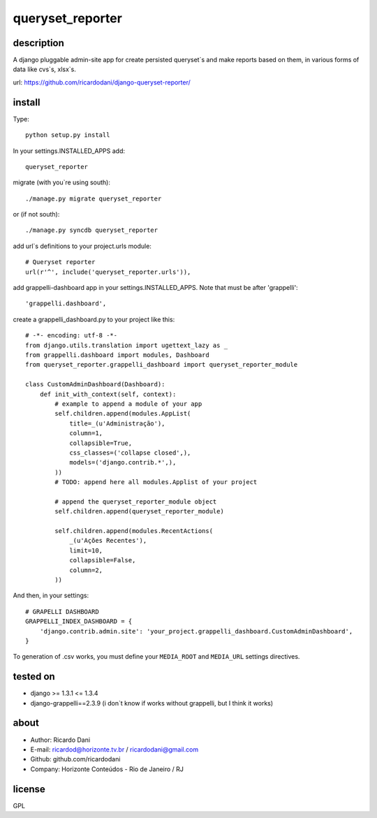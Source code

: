 queryset_reporter
=================

description
-----------

A django pluggable admin-site app for create persisted queryset`s and make reports based on them, in various forms of data like cvs`s, xlsx`s.

url: https://github.com/ricardodani/django-queryset-reporter/

install
-------

Type::

   python setup.py install

In your settings.INSTALLED_APPS add::

  queryset_reporter

migrate (with you`re using south)::

  ./manage.py migrate queryset_reporter

or (if not south)::

  ./manage.py syncdb queryset_reporter

add url`s definitions to your project.urls module::

    # Queryset reporter
    url(r'^', include('queryset_reporter.urls')),

add grappelli-dashboard app in your settings.INSTALLED_APPS. Note that must be after 'grappelli'::
    
    'grappelli.dashboard',

create a grappelli_dashboard.py to your project like this::

    # -*- encoding: utf-8 -*-
    from django.utils.translation import ugettext_lazy as _
    from grappelli.dashboard import modules, Dashboard
    from queryset_reporter.grappelli_dashboard import queryset_reporter_module

    class CustomAdminDashboard(Dashboard):
        def init_with_context(self, context):
            # example to append a module of your app
            self.children.append(modules.AppList(
                title=_(u'Administração'),
                column=1,
                collapsible=True,
                css_classes=('collapse closed',),
                models=('django.contrib.*',),
            ))
            # TODO: append here all modules.Applist of your project

            # append the queryset_reporter_module object
            self.children.append(queryset_reporter_module)

            self.children.append(modules.RecentActions(
                _(u'Ações Recentes'),
                limit=10,
                collapsible=False,
                column=2,
            ))

And then, in your settings::

    # GRAPELLI DASHBOARD
    GRAPPELLI_INDEX_DASHBOARD = {
        'django.contrib.admin.site': 'your_project.grappelli_dashboard.CustomAdminDashboard',
    }

To generation of .csv works, you must define your ``MEDIA_ROOT`` and ``MEDIA_URL`` settings directives.

tested on
---------

- django >= 1.3.1 <= 1.3.4
- django-grappelli==2.3.9 (i don`t know if works without grappelli, but I think it works)

about
-----

- Author: Ricardo Dani
- E-mail: ricardod@horizonte.tv.br / ricardodani@gmail.com
- Github: github.com/ricardodani
- Company: Horizonte Conteúdos - Rio de Janeiro / RJ

license
-------

GPL
